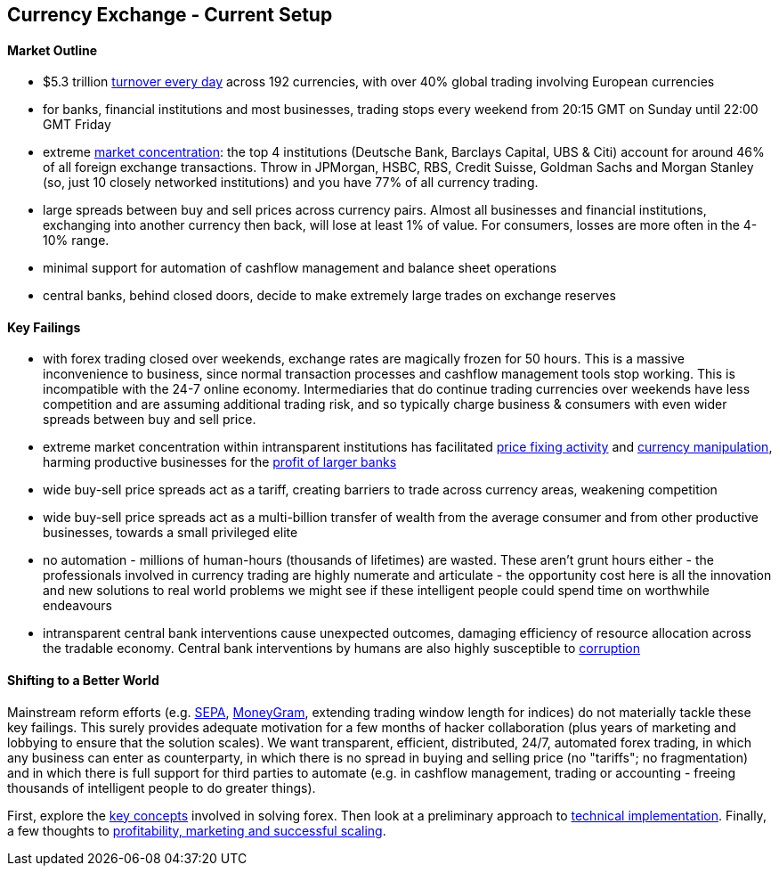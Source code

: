 == Currency Exchange - Current Setup

==== Market Outline
- $5.3 trillion  http://www.economist.com/news/economic-and-financial-indicators/21586351-global-foreign-exchange-turnover"[turnover every day] across 192 currencies, with over 40% global trading involving European currencies

- for banks, financial institutions and most businesses, trading stops every weekend from 20:15 GMT on Sunday until 22:00 GMT Friday

- extreme http://cbs.db.com/new/docs/DB_FXRESULTS_HR_Final3_180511.pdf[market concentration]: the top 4 institutions (Deutsche Bank, Barclays Capital, UBS & Citi) account for around 46% of all foreign exchange transactions. Throw in JPMorgan, HSBC, RBS, Credit Suisse, Goldman Sachs and Morgan Stanley (so, just 10 closely networked institutions) and you have 77% of all currency trading.

- large spreads between buy and sell prices across currency pairs. Almost all businesses and financial institutions, exchanging into another currency  then back, will lose at least 1% of value. For consumers, losses are more often in the 4-10% range.

- minimal support for automation of cashflow management and balance sheet operations

- central banks, behind closed doors, decide to make extremely large trades on exchange reserves

==== Key Failings
- with forex trading closed over weekends, exchange rates are magically frozen for 50 hours. This is a massive inconvenience to business, since normal transaction processes and cashflow management tools stop working. This is incompatible with the 24-7 online economy. Intermediaries that do continue trading currencies over weekends have less competition and are assuming additional trading risk, and so typically charge business & consumers with even wider spreads between buy and sell price.

- extreme market concentration within intransparent institutions has facilitated http://www.ft.com/cms/s/0/af9a8778-2cdb-11e3-8281-00144feab7de.html#axzz2iImi6W6v[price fixing activity] and http://www.bbc.co.uk/news/business-24773173[currency manipulation], harming productive businesses for the https://www.google.co.uk/url?sa=t&rct=j&q=&esrc=s&source=web&cd=1&cad=rja&ved=0CDEQqQIwAA&url=http%3A%2F%2Fwww.economist.com%2Fblogs%2Fschumpeter%2F2013%2F12%2Flibor-scandal&ei=3DSgUqyhLMzwhQf4jIAg&usg=AFQjCNHMcCbzS_rZ3f7jQOfCOXVbuJiiHA&sig2=HF25ANuiY0KhQEwLmWj9Xg&bvm=bv.57155469,d.bGE[profit of larger banks]
////
http://www.economist.com/blogs/schumpeter/2013/12/libor-scandal[profit of larger banks]
////
- wide buy-sell price spreads act as a tariff, creating barriers to trade across currency areas, weakening competition

- wide buy-sell price spreads act as a multi-billion transfer of wealth from the average consumer and from other productive businesses, towards a small privileged elite

- no automation - millions of human-hours (thousands of lifetimes) are wasted. These aren't grunt hours either - the professionals involved in currency trading are highly numerate and articulate - the opportunity cost here is all the innovation and new solutions to real world problems we might see if these intelligent people could spend time on worthwhile endeavours

- intransparent central bank interventions cause unexpected outcomes, damaging efficiency of resource allocation across the tradable economy. Central bank interventions by humans are also highly susceptible to http://www.bbc.co.uk/news/business-26450643[corruption]

==== Shifting to a Better World

Mainstream reform efforts (e.g. http://ec.europa.eu/internal_market/payments/sepa/[SEPA], http://global.moneygram.com/ro/en[MoneyGram], extending trading window length for indices) do not materially tackle these key failings. This surely provides adequate motivation for a few months of hacker collaboration (plus years of marketing and lobbying to ensure that the solution scales). We want transparent, efficient, distributed, 24/7, automated forex trading, in which any business can enter as counterparty, in which there is no spread in buying and selling price (no "tariffs"; no fragmentation) and in which there is full support for third parties to automate (e.g. in cashflow management, trading or accounting - freeing thousands of intelligent people to do greater things).

First, explore the https://gist.github.com/shaundaley39/7061433#file-fx_key_concepts-adoc[key concepts] involved in solving forex. Then look at a preliminary approach to https://gist.github.com/shaundaley39/7061546#file-fx_implementation-adoc[technical implementation]. Finally, a few thoughts to https://gist.github.com/shaundaley39/7062221#file-fx_marketing-adoc[profitability, marketing and successful scaling].